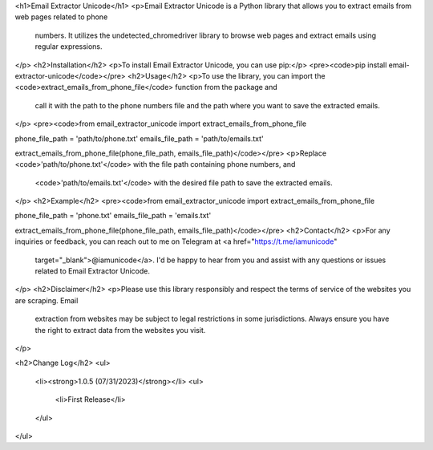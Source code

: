 <h1>Email Extractor Unicode</h1>
<p>Email Extractor Unicode is a Python library that allows you to extract emails from web pages related to phone
   numbers. It utilizes the undetected_chromedriver library to browse web pages and extract emails using regular
   expressions.
</p>
<h2>Installation</h2>
<p>To install Email Extractor Unicode, you can use pip:</p>
<pre><code>pip install email-extractor-unicode</code></pre>
<h2>Usage</h2>
<p>To use the library, you can import the <code>extract_emails_from_phone_file</code> function from the package and
   call it with the path to the phone numbers file and the path where you want to save the extracted emails.
</p>
<pre><code>from email_extractor_unicode import extract_emails_from_phone_file

phone_file_path = 'path/to/phone.txt'
emails_file_path = 'path/to/emails.txt'

extract_emails_from_phone_file(phone_file_path, emails_file_path)</code></pre>
<p>Replace <code>'path/to/phone.txt'</code> with the file path containing phone numbers, and
   <code>'path/to/emails.txt'</code> with the desired file path to save the extracted emails.
</p>
<h2>Example</h2>
<pre><code>from email_extractor_unicode import extract_emails_from_phone_file

phone_file_path = 'phone.txt'
emails_file_path = 'emails.txt'

extract_emails_from_phone_file(phone_file_path, emails_file_path)</code></pre>
<h2>Contact</h2>
<p>For any inquiries or feedback, you can reach out to me on Telegram at <a href="https://t.me/iamunicode"
   target="_blank">@iamunicode</a>. I'd be happy to hear from you and assist with any questions or issues
   related to Email Extractor Unicode.
</p>
<h2>Disclaimer</h2>
<p>Please use this library responsibly and respect the terms of service of the websites you are scraping. Email
   extraction from websites may be subject to legal restrictions in some jurisdictions. Always ensure you have the
   right to extract data from the websites you visit.
</p>

<h2>Change Log</h2>
<ul>
    <li><strong>1.0.5 (07/31/2023)</strong></li>
    <ul>
        <li>First Release</li>
    </ul>
</ul>
